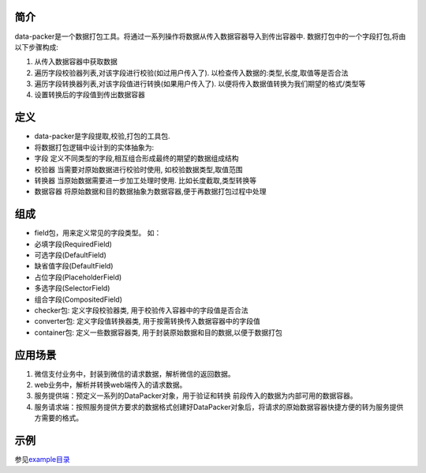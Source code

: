 简介
====

data-packer是一个数据打包工具。将通过一系列操作将数据从传入数据容器导入到传出容器中.
数据打包中的一个字段打包,将由以下步骤构成:

1. 从传入数据容器中获取数据
2. 遍历字段校验器列表,对该字段进行校验(如过用户传入了).
   以检查传入数据的:类型,长度,取值等是否合法
3. 遍历字段转换器列表,对该字段值进行转换(如果用户传入了).
   以便将传入数据值转换为我们期望的格式/类型等
4. 设置转换后的字段值到传出数据容器

定义
====

-  data-packer是字段提取,校验,打包的工具包.
-  将数据打包逻辑中设计到的实体抽象为:
-  字段 定义不同类型的字段,相互组合形成最终的期望的数据组成结构
-  校验器 当需要对原始数据进行校验时使用, 如校验数据类型,取值范围
-  转换器 当原始数据需要进一步加工处理时使用. 比如长度截取,类型转换等
-  数据容器 将原始数据和目的数据抽象为数据容器,便于再数据打包过程中处理

组成
====

-  field包，用来定义常见的字段类型。 如：
-  必填字段(RequiredField)
-  可选字段(DefaultField)
-  缺省值字段(DefaultField)
-  占位字段(PlaceholderField)
-  多选字段(SelectorField)
-  组合字段(CompositedField)
-  checker包: 定义字段校验器类, 用于校验传入容器中的字段值是否合法
-  converter包: 定义字段值转换器类, 用于按需转换传入数据容器中的字段值
-  container包: 定义一些数据容器类,
   用于封装原始数据和目的数据,以便于数据打包

应用场景
========

1. 微信支付业务中，封装到微信的请求数据，解析微信的返回数据。
2. web业务中，解析并转换web端传入的请求数据。
3. 服务提供端：预定义一系列的DataPacker对象，用于验证和转换
   前段传入的数据为内部可用的数据容器。
4. 服务请求端：按照服务提供方要求的数据格式创建好DataPacker对象后，将请求的原始数据容器快捷方便的转为服务提供方需要的格式。

示例
====

参见\ `example目录 <./example>`__
